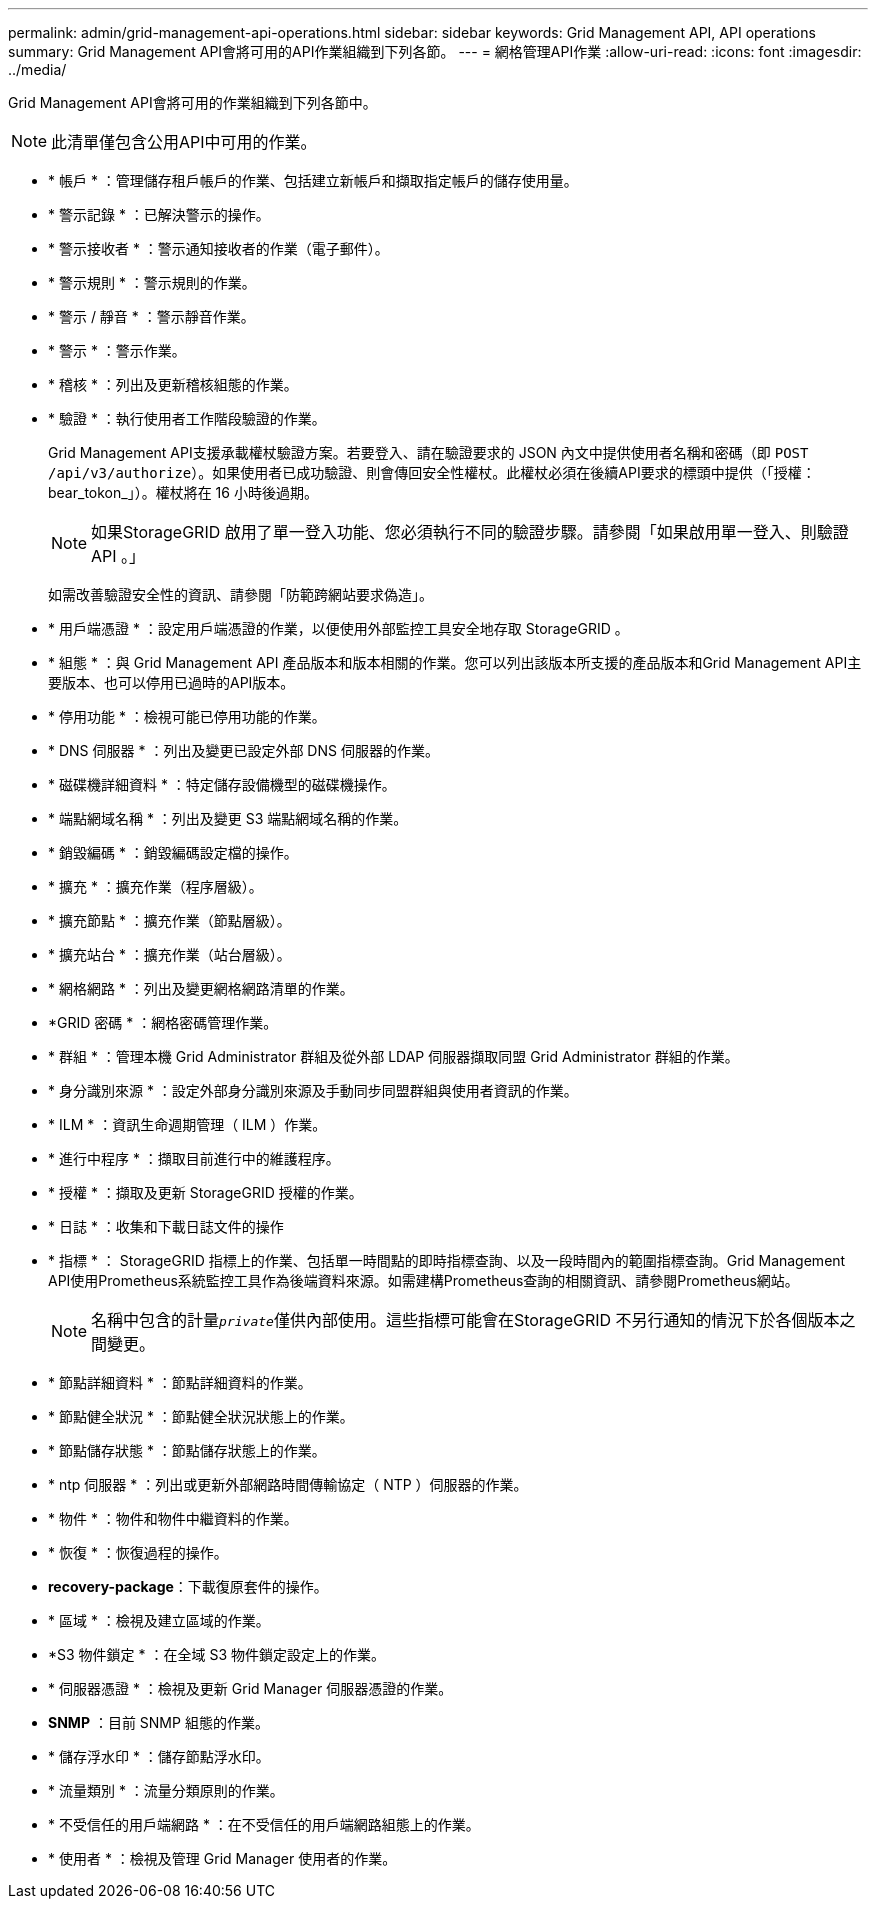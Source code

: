 ---
permalink: admin/grid-management-api-operations.html 
sidebar: sidebar 
keywords: Grid Management API,  API operations 
summary: Grid Management API會將可用的API作業組織到下列各節。 
---
= 網格管理API作業
:allow-uri-read: 
:icons: font
:imagesdir: ../media/


[role="lead"]
Grid Management API會將可用的作業組織到下列各節中。


NOTE: 此清單僅包含公用API中可用的作業。

* * 帳戶 * ：管理儲存租戶帳戶的作業、包括建立新帳戶和擷取指定帳戶的儲存使用量。
* * 警示記錄 * ：已解決警示的操作。
* * 警示接收者 * ：警示通知接收者的作業（電子郵件）。
* * 警示規則 * ：警示規則的作業。
* * 警示 / 靜音 * ：警示靜音作業。
* * 警示 * ：警示作業。
* * 稽核 * ：列出及更新稽核組態的作業。
* * 驗證 * ：執行使用者工作階段驗證的作業。
+
Grid Management API支援承載權杖驗證方案。若要登入、請在驗證要求的 JSON 內文中提供使用者名稱和密碼（即 `POST /api/v3/authorize`）。如果使用者已成功驗證、則會傳回安全性權杖。此權杖必須在後續API要求的標頭中提供（「授權：bear_tokon_」）。權杖將在 16 小時後過期。

+

NOTE: 如果StorageGRID 啟用了單一登入功能、您必須執行不同的驗證步驟。請參閱「如果啟用單一登入、則驗證 API 。」

+
如需改善驗證安全性的資訊、請參閱「防範跨網站要求偽造」。

* * 用戶端憑證 * ：設定用戶端憑證的作業，以便使用外部監控工具安全地存取 StorageGRID 。
* * 組態 * ：與 Grid Management API 產品版本和版本相關的作業。您可以列出該版本所支援的產品版本和Grid Management API主要版本、也可以停用已過時的API版本。
* * 停用功能 * ：檢視可能已停用功能的作業。
* * DNS 伺服器 * ：列出及變更已設定外部 DNS 伺服器的作業。
* * 磁碟機詳細資料 * ：特定儲存設備機型的磁碟機操作。
* * 端點網域名稱 * ：列出及變更 S3 端點網域名稱的作業。
* * 銷毀編碼 * ：銷毀編碼設定檔的操作。
* * 擴充 * ：擴充作業（程序層級）。
* * 擴充節點 * ：擴充作業（節點層級）。
* * 擴充站台 * ：擴充作業（站台層級）。
* * 網格網路 * ：列出及變更網格網路清單的作業。
* *GRID 密碼 * ：網格密碼管理作業。
* * 群組 * ：管理本機 Grid Administrator 群組及從外部 LDAP 伺服器擷取同盟 Grid Administrator 群組的作業。
* * 身分識別來源 * ：設定外部身分識別來源及手動同步同盟群組與使用者資訊的作業。
* * ILM * ：資訊生命週期管理（ ILM ）作業。
* * 進行中程序 * ：擷取目前進行中的維護程序。
* * 授權 * ：擷取及更新 StorageGRID 授權的作業。
* * 日誌 * ：收集和下載日誌文件的操作
* * 指標 * ： StorageGRID 指標上的作業、包括單一時間點的即時指標查詢、以及一段時間內的範圍指標查詢。Grid Management API使用Prometheus系統監控工具作為後端資料來源。如需建構Prometheus查詢的相關資訊、請參閱Prometheus網站。
+

NOTE: 名稱中包含的計量``_private_``僅供內部使用。這些指標可能會在StorageGRID 不另行通知的情況下於各個版本之間變更。

* * 節點詳細資料 * ：節點詳細資料的作業。
* * 節點健全狀況 * ：節點健全狀況狀態上的作業。
* * 節點儲存狀態 * ：節點儲存狀態上的作業。
* * ntp 伺服器 * ：列出或更新外部網路時間傳輸協定（ NTP ）伺服器的作業。
* * 物件 * ：物件和物件中繼資料的作業。
* * 恢復 * ：恢復過程的操作。
* *recovery-package*：下載復原套件的操作。
* * 區域 * ：檢視及建立區域的作業。
* *S3 物件鎖定 * ：在全域 S3 物件鎖定設定上的作業。
* * 伺服器憑證 * ：檢視及更新 Grid Manager 伺服器憑證的作業。
* *SNMP* ：目前 SNMP 組態的作業。
* * 儲存浮水印 * ：儲存節點浮水印。
* * 流量類別 * ：流量分類原則的作業。
* * 不受信任的用戶端網路 * ：在不受信任的用戶端網路組態上的作業。
* * 使用者 * ：檢視及管理 Grid Manager 使用者的作業。

